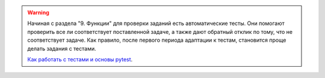 .. warning::

    Начиная с раздела "9. Функции" для проверки заданий
    есть автоматические тесты. 
    Они помогают проверить все ли
    соответствует поставленной задаче, а также дают обратный отклик по тому,
    что не соответствует задаче. Как правило, после первого периода
    адаптации к тестам, становится проще делать задания с тестами.

    `Как работать с тестами и основы pytest <https://pyneng.readthedocs.io/ru/latest/book/additional_info/pytest.html>`__. 

